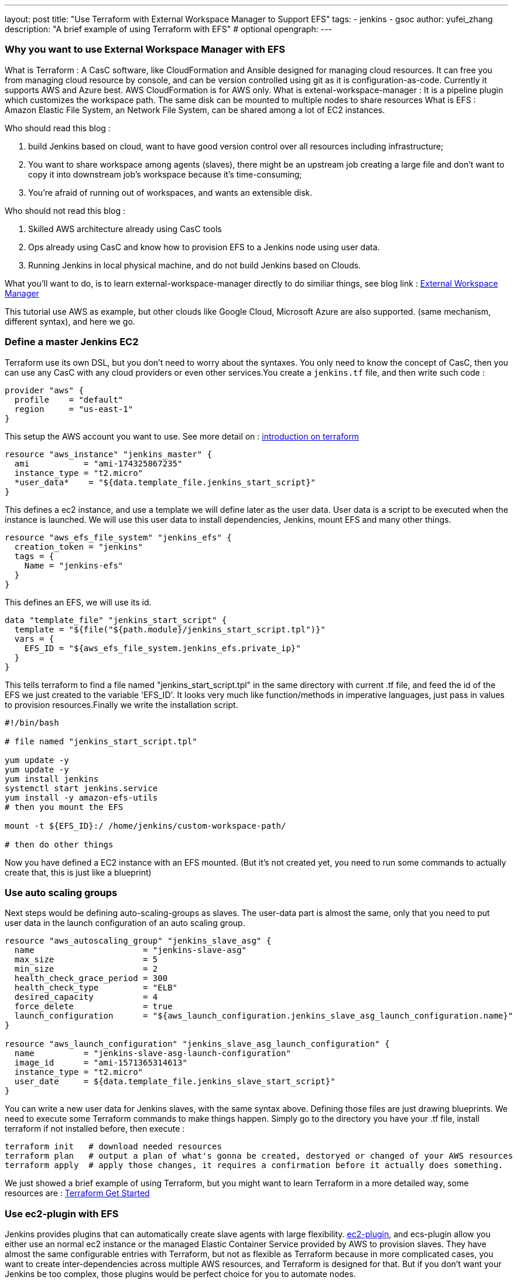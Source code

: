 ---
layout: post
title: "Use Terraform with External Workspace Manager to Support EFS"
tags:
- jenkins
- gsoc
author: yufei_zhang
description: "A brief example of using Terraform with EFS" # optional
opengraph:
---

=== Why you want to use External Workspace Manager with EFS

What is Terraform : A CasC software, like CloudFormation and Ansible designed for managing cloud resources. It can free you from managing cloud resource by console, and can be version controlled using git as it is configuration-as-code. Currently it supports AWS and Azure best. AWS CloudFormation is for AWS only.
What is extenal-workspace-manager : It is a pipeline plugin which customizes the workspace path. The same disk can be mounted to multiple nodes to share resources
What is EFS : Amazon Elastic File System, an Network File System, can be shared among a lot of EC2 instances.

Who should read this blog :

. build Jenkins based on cloud, want to have good version control over all resources including infrastructure; 
. You want to share workspace among agents (slaves), there might be an upstream job creating a large file and don't want to copy it into downstream job's workspace because it's time-consuming; 
. You're afraid of running out of workspaces, and wants an extensible disk.

Who should not read this blog : 

. Skilled AWS architecture already using CasC tools
. Ops already using CasC and know how to provision EFS to a Jenkins node using user data.
. Running Jenkins in local physical machine, and do not build Jenkins based on Clouds.

What you'll want to do, is to learn external-workspace-manager directly to do similiar things, see blog link : link:https://github.com/jenkinsci/external-workspace-manager-plugin[External Workspace Manager]

This tutorial use AWS as example, but other clouds like Google Cloud, Microsoft Azure are also supported. (same mechanism, different syntax), and here we go.

=== Define a master Jenkins EC2

Terraform use its own DSL, but you don't need to worry about the syntaxes. You only need to know the concept of CasC, then you can use any CasC with any cloud providers or even other services.You create a `jenkins.tf` file, and then write such code :

```
provider "aws" {
  profile    = "default"
  region     = "us-east-1"
}

```

This setup the AWS account you want to use. See more detail on : link:https://www.terraform.io/intro/index.html[introduction on terraform]

```
resource "aws_instance" "jenkins_master" {
  ami           = "ami-174325867235"
  instance_type = "t2.micro"
  *user_data*    = "${data.template_file.jenkins_start_script}"
}
```

This defines a ec2 instance, and use a template we will define later as the user data. User data is a script to be executed when the instance is launched. We will use this user data to install dependencies, Jenkins, mount EFS and many other things.

```
resource "aws_efs_file_system" "jenkins_efs" {
  creation_token = "jenkins"
  tags = {
    Name = "jenkins-efs"
  }
}
```

This defines an EFS, we will use its id.

```
data "template_file" "jenkins_start_script" {
  template = "${file("${path.module}/jenkins_start_script.tpl")}"
  vars = {
    EFS_ID = "${aws_efs_file_system.jenkins_efs.private_ip}"
  }
}
```

This tells terraform to find a file named "jenkins_start_script.tpl" in the same directory with current .tf file, and feed the id of the EFS we just created to the variable 'EFS_ID'. It looks very much like function/methods in imperative languages, just pass in values to provision resources.Finally we write the installation script.

```
#!/bin/bash

# file named "jenkins_start_script.tpl"

yum update -y
yum update -y
yum install jenkins
systemctl start jenkins.service
yum install -y amazon-efs-utils
# then you mount the EFS

mount -t ${EFS_ID}:/ /home/jenkins/custom-workspace-path/

# then do other things
```

Now you have defined a EC2 instance with an EFS mounted. (But it's not created yet, you need to run some commands to actually create that, this is just like a blueprint)

=== Use auto scaling groups

Next steps would be defining auto-scaling-groups as slaves. The user-data part is almost the same, only that you need to put user data in the launch configuration of an auto scaling group.

```
resource "aws_autoscaling_group" "jenkins_slave_asg" {
  name                      = "jenkins-slave-asg"
  max_size                  = 5
  min_size                  = 2
  health_check_grace_period = 300
  health_check_type         = "ELB"
  desired_capacity          = 4
  force_delete              = true
  launch_configuration      = "${aws_launch_configuration.jenkins_slave_asg_launch_configuration.name}"
}

resource "aws_launch_configuration" "jenkins_slave_asg_launch_configuration" {
  name          = "jenkins-slave-asg-launch-configuration"
  image_id      = "ami-1571365314613"
  instance_type = "t2.micro"
  user_date     = ${data.template_file.jenkins_slave_start_script}"
}
```

You can write a new user data for Jenkins slaves, with the same syntax above. Defining those files are just drawing blueprints. We need to execute some Terraform commands to make things happen. Simply go to the directory you have your .tf file, install terraform if not installed before,  then execute : 

```
terraform init   # download needed resources
terraform plan   # output a plan of what's gonna be created, destoryed or changed of your AWS resources
terraform apply  # apply those changes, it requires a confirmation before it actually does something.
```

We just showed a brief example of using Terraform, but you might want to learn Terraform in a more detailed way, some resources are :
link:https://www.terraform.io/intro/index.html[Terraform Get Started]

=== Use ec2-plugin with EFS

Jenkins provides plugins that can automatically create slave agents with large flexibility. link:https://github.com/jenkinsci/ec2-plugin[ec2-plugin], and ecs-plugin allow you either use an normal ec2 instance or the managed Elastic Container Service provided by AWS to provision slaves. They have almost the same configurable entries with Terraform, but not as flexible as Terraform because in more complicated cases, you want to create inter-dependencies across multiple AWS resources, and Terraform is designed for that. But if you don't want your Jenkins be too complex, those plugins would be perfect choice for you to automate nodes.

=== Jenkins CasC

Some large scale Jenkins cluster maintainers would complain it is hard to manage so many Jenkins instances. If any changes being made, one must go to Jenkins web UI page to click buttons. That would be a nightmare if you don't take it seriously, and require very high skill of keeping those configurations up-to-date. Now Jenkins community have realized that CasC has an important role in modern Ops world. By using CasC you can version control your infrastructure, and is extremely convenient if you want to migrate your environments. Recently our community has been working on Jenkins configuration as code. If you install link:https://github.com/jenkinsci/configuration-as-code-plugin[configuration-as-code] plugin, you can write all your configurations into a file and feed it to Jenkins. This means, one day you can manage your Jenkins cluster easily without using any third-party tools.

